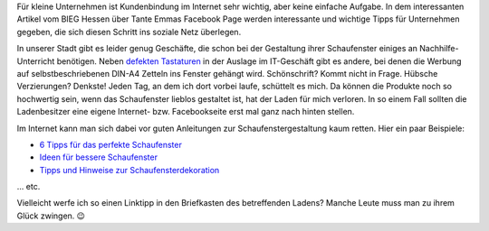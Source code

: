 .. title: Tante Emmas Schaufenster
.. slug: tante-emmas-schaufenster
.. date: 2015-11-18 23:42:28 UTC+01:00
.. tags: Einkaufen, Handel, Kundenbindung, Geschäfte, Schaufenster
.. category: Einkaufen
.. link: 
.. description: 
.. type: text 

Für kleine Unternehmen ist Kundenbindung im Internet sehr wichtig, aber keine einfache Aufgabe. In dem interessanten Artikel vom BIEG Hessen über Tante Emmas Facebook Page werden interessante und wichtige Tipps für Unternehmen gegeben, die sich diesen Schritt ins soziale Netz überlegen. 

In unserer Stadt gibt es leider genug Geschäfte, die schon bei der Gestaltung ihrer Schaufenster einiges an Nachhilfe-Unterricht benötigen. Neben `defekten Tastaturen </posts/so-eine-tastatur-wollen-sie-hammernich/>`_ in der Auslage im IT-Geschäft gibt es andere, bei denen die Werbung auf selbstbeschriebenen DIN-A4 Zetteln ins Fenster gehängt wird. Schönschrift? Kommt nicht in Frage. Hübsche Verzierungen? Denkste! Jeden Tag, an dem ich dort vorbei laufe, schüttelt es mich. Da können die Produkte noch so hochwertig sein, wenn das Schaufenster lieblos gestaltet ist, hat der Laden für mich verloren. In so einem Fall sollten die Ladenbesitzer eine eigene Internet- bzw. Facebookseite erst mal ganz nach hinten stellen. 

Im Internet kann man sich dabei vor guten Anleitungen zur Schaufenstergestaltung kaum retten. Hier ein paar Beispiele: 

- `6 Tipps für das perfekte Schaufenster <https://inventorum.com/de/blogs/6-tipps-fuer-ihre-schaufenstergestaltung-an-weihnachten/>`_
- `Ideen für bessere Schaufenster <https://www.euroshop.de/de/.mag/Ideen_f%C3%BCr_bessere_Schaufenster>`_
- `Tipps und Hinweise zur Schaufensterdekoration <http://www.guenstige-schaufensteraufkleber.de/cms/tipps-und-hinweise-zur-schaufensterdekoration.html>`_ 

... etc. 

Vielleicht werfe ich so einen Linktipp in den Briefkasten des betreffenden Ladens? Manche Leute muss man zu ihrem Glück zwingen. 😉 
